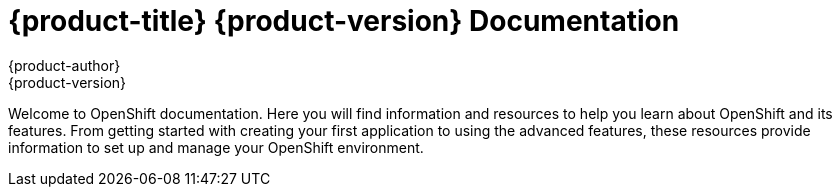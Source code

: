 = {product-title} {product-version} Documentation
{product-author}
{product-version}
:data-uri:
:icons:

Welcome to OpenShift documentation. Here you will find information and resources to help you learn about OpenShift and its features. From getting started with creating your first application to using the advanced features, these resources provide information to set up and manage your OpenShift environment.

ifdef::openshift-origin[]
[cols="2",frame="none",grid="cols"]
|===

a|link:../v2_changes/overview.html[*What's New*]

Describes what is new in OpenShift version 3.

a|link:../architecture/overview.html[*Architecture*]

Describes the OpenShift version 3 architecture and provides information on the main components.

a|link:../getting_started/overview.html[*Installing OpenShift*]

These topics describe how to get started and install OpenShift on a workstation.

a|link:../using_openshift/overview.html[*Using OpenShift*]

These topics describe how to use OpenShift.

a|link:../image_writers_guide/overview.html[*Writing OpenShift Images*]

These topics describe how to develop OpenShift images.

|

|===
endif::openshift-origin[]

ifdef::openshift-online[]
[cols="2",frame="none",grid="cols"]
|===

a|link:../getting_started/overview.html[*Getting Started*]

Describes the initial steps required to begin using OpenShift and create your first application.

a|link:../client_tools_install_guide/overview.html[*Installing client Tools*]

These topics describe how to install and configure the OpenShift command line interface (CLI) client tools on various operating systems and prepare your workstation to communicate with the remote server.

a|link:../user_guide/overview.html[*User Guide*]

Describes key concepts of OpenShift with instructions on how to use the features to create and manage OpenShift applications.

a|link:../cartridge_specification_guide/overview.html[*Developing Cartridges*]

These topics provide reference information and specifications for developing custom cartridges for OpenShift.
|===
endif::openshift-online[]

